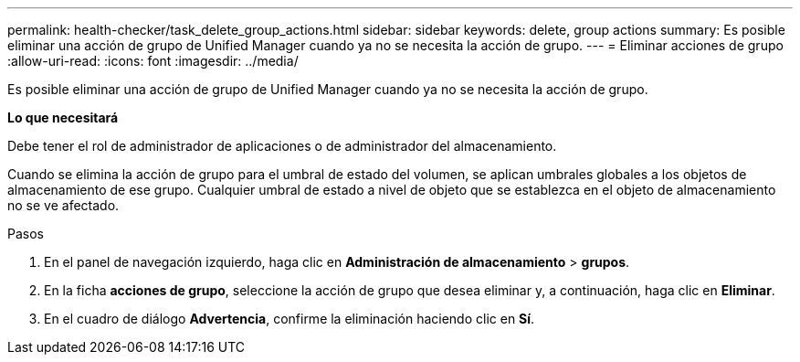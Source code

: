 ---
permalink: health-checker/task_delete_group_actions.html 
sidebar: sidebar 
keywords: delete, group actions 
summary: Es posible eliminar una acción de grupo de Unified Manager cuando ya no se necesita la acción de grupo. 
---
= Eliminar acciones de grupo
:allow-uri-read: 
:icons: font
:imagesdir: ../media/


[role="lead"]
Es posible eliminar una acción de grupo de Unified Manager cuando ya no se necesita la acción de grupo.

*Lo que necesitará*

Debe tener el rol de administrador de aplicaciones o de administrador del almacenamiento.

Cuando se elimina la acción de grupo para el umbral de estado del volumen, se aplican umbrales globales a los objetos de almacenamiento de ese grupo. Cualquier umbral de estado a nivel de objeto que se establezca en el objeto de almacenamiento no se ve afectado.

.Pasos
. En el panel de navegación izquierdo, haga clic en *Administración de almacenamiento* > *grupos*.
. En la ficha *acciones de grupo*, seleccione la acción de grupo que desea eliminar y, a continuación, haga clic en *Eliminar*.
. En el cuadro de diálogo *Advertencia*, confirme la eliminación haciendo clic en *Sí*.

